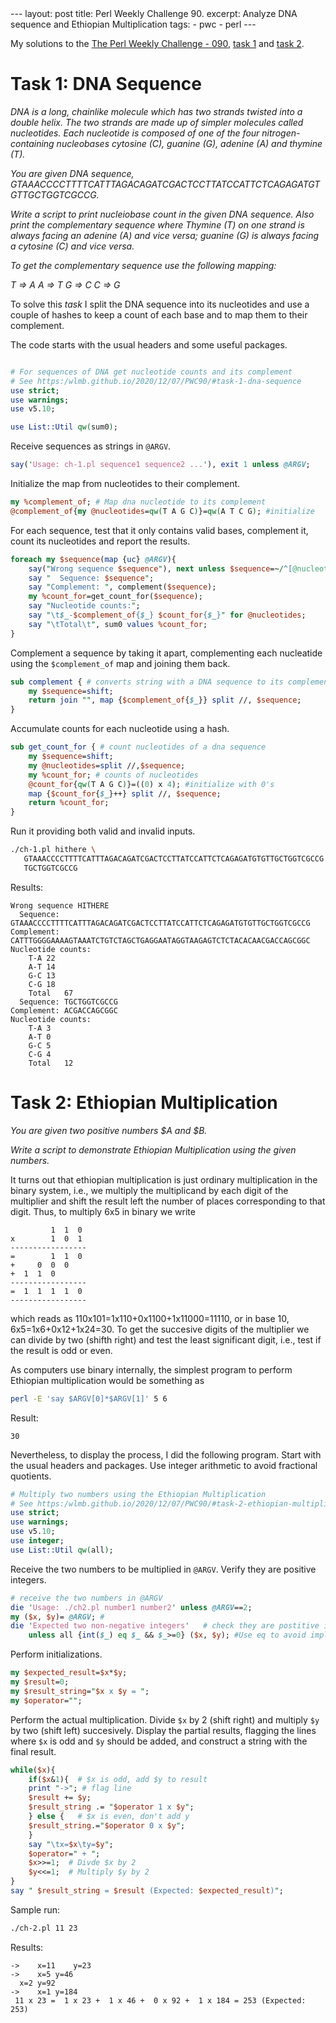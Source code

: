 #+OPTIONS: toc:nil author:nil
#+BEGIN_EXPORT html
---
layout: post
title: Perl Weekly Challenge 90.
excerpt: Analyze DNA sequence and Ethiopian Multiplication
tags:
   - pwc
   - perl
---
#+END_EXPORT

My solutions to the [[https://perlweeklychallenge.org/blog/perl-weekly-challenge-090/#TASK1][The Perl Weekly Challenge - 090]], [[https://github.com/wlmb/perlweeklychallenge-club/blob/master/challenge-090/wlmb/perl/ch-1.pl][task 1]] and
[[https://github.com/wlmb/perlweeklychallenge-club/blob/master/challenge-090/wlmb/perl/ch-2.pl][task 2]].
* Task 1: DNA Sequence
/DNA is a long, chainlike molecule which has two strands twisted into a/
/double helix. The two strands are made up of simpler molecules called/
/nucleotides. Each nucleotide is composed of one of the four/
/nitrogen-containing nucleobases cytosine (C), guanine (G), adenine (A)/
/and thymine (T)./

/You are given DNA sequence, GTAAACCCCTTTTCATTTAGACAGATCGACTCCTTATCCATTCTCAGAGATGTGTTGCTGGTCGCCG./

/Write a script to print nucleiobase count in the given DNA/
/sequence. Also print the complementary sequence where Thymine (T) on/
/one strand is always facing an adenine (A) and vice versa; guanine (G)/
/is always facing a cytosine (C) and vice versa./

/To get the complementary sequence use the following mapping:/

/T => A/
/A => T/
/G => C/
/C => G/

To solve this /task/ I split the DNA sequence into its nucleotides and use
a couple of hashes to keep a count of each base and to map them to
their complement.

The code starts with the usual headers and some useful packages.

#+BEGIN_SRC perl :tangle ch-1.pl :shebang #!/usr/bin/env perl

# For sequences of DNA get nucleotide counts and its complement
# See https:/wlmb.github.io/2020/12/07/PWC90/#task-1-dna-sequence
use strict;
use warnings;
use v5.10;

use List::Util qw(sum0);
#+END_SRC


Receive sequences as strings in ~@ARGV~.
#+BEGIN_SRC perl :tangle ch-1.pl
say('Usage: ch-1.pl sequence1 sequence2 ...'), exit 1 unless @ARGV;
#+END_SRC

Initialize the map from nucleotides to their complement.
#+begin_src perl :tangle ch-1.pl
my %complement_of; # Map dna nucleotide to its complement
@complement_of{my @nucleotides=qw(T A G C)}=qw(A T C G); #initialize
#+end_src

For each sequence, test that it only contains valid bases, complement
it, count its nucleotides and report the results.
#+begin_src perl :tangle ch-1.pl
foreach my $sequence(map {uc} @ARGV){
    say("Wrong sequence $sequence"), next unless $sequence=~/^[@nucleotides]*$/;
    say "  Sequence: $sequence";
    say "Complement: ", complement($sequence);
    my %count_for=get_count_for($sequence);
    say "Nucleotide counts:";
    say "\t$_-$complement_of{$_} $count_for{$_}" for @nucleotides;
    say "\tTotal\t", sum0 values %count_for;
}
#+end_src

Complement a sequence by taking it apart, complementing each
nucleatide using the ~$complement_of~ map and joining them back.

#+begin_src perl :tangle ch-1.pl
sub complement { # converts string with a DNA sequence to its complement
    my $sequence=shift;
    return join "", map {$complement_of{$_}} split //, $sequence;
}
#+end_src

Accumulate counts for each nucleotide using a hash.
#+begin_src perl :tangle ch-1.pl
sub get_count_for { # count nucleotides of a dna sequence
    my $sequence=shift;
    my @nucleotides=split //,$sequence;
    my %count_for; # counts of nucleotides
    @count_for{qw(T A G C)}=((0) x 4); #initialize with 0's
    map {$count_for{$_}++} split //, $sequence;
    return %count_for;
}
#+end_src

Run it providing both valid and invalid inputs.
#+begin_src bash :results output verbatim
./ch-1.pl hithere \
   GTAAACCCCTTTTCATTTAGACAGATCGACTCCTTATCCATTCTCAGAGATGTGTTGCTGGTCGCCG \
   TGCTGGTCGCCG
#+end_src

Results:
#+begin_example
Wrong sequence HITHERE
  Sequence: GTAAACCCCTTTTCATTTAGACAGATCGACTCCTTATCCATTCTCAGAGATGTGTTGCTGGTCGCCG
Complement: CATTTGGGGAAAAGTAAATCTGTCTAGCTGAGGAATAGGTAAGAGTCTCTACACAACGACCAGCGGC
Nucleotide counts:
	T-A 22
	A-T 14
	G-C 13
	C-G 18
	Total	67
  Sequence: TGCTGGTCGCCG
Complement: ACGACCAGCGGC
Nucleotide counts:
	T-A 3
	A-T 0
	G-C 5
	C-G 4
	Total	12
#+end_example

* Task 2: Ethiopian Multiplication
/You are given two positive numbers $A and $B./

/Write a script to demonstrate Ethiopian Multiplication using the given numbers./

It turns out that ethiopian multiplication is just ordinary
multiplication in the binary system, i.e., we multiply the
multiplicand by each digit of the multiplier and shift the result
left the number of places corresponding to that digit.
Thus, to multiply 6x5 in binary we write
#+begin_example
             1  1  0
    x        1  0  1
    -----------------
    =        1  1  0
    +     0  0  0
    +  1  1  0
    -----------------
    =  1  1  1  1  0
    -----------------
#+end_example
which reads as 110x101=1x110+0x1100+1x11000=11110, or
in base 10, 6x5=1x6+0x12+1x24=30. To get the
succesive digits of the multiplier we can divide by two (shifth right)
and test the least significant digit, i.e., test if the result is odd
or even.

As computers use binary internally, the simplest program to perform Ethiopian
multiplication would be something as
#+begin_src bash :results output verbatim
perl -E 'say $ARGV[0]*$ARGV[1]' 5 6
#+end_src

Result:
#+begin_example
30
#+end_example

Nevertheless, to display the process, I did the following program.
Start with the usual headers and packages. Use integer arithmetic to
avoid fractional quotients.
#+BEGIN_SRC perl :tangle ch-2.pl  :shebang #!/usr/bin/env perl
# Multiply two numbers using the Ethiopian Multiplication
# See https:/wlmb.github.io/2020/12/07/PWC90/#task-2-ethiopian-multiplication
use strict;
use warnings;
use v5.10;
use integer;
use List::Util qw(all);
#+END_SRC
Receive the two numbers to be multiplied in ~@ARGV~. Verify they are
positive integers.
#+begin_src perl :tangle ch-2.pl
# receive the two numbers in @ARGV
die 'Usage: ./ch2.pl number1 number2' unless @ARGV==2;
my ($x, $y)= @ARGV; #
die 'Expected two non-negative integers'   # check they are postitive integers
    unless all {int($_) eq $_ && $_>=0} ($x, $y); #Use eq to avoid implicit int conversion
#+end_src
Perform initializations.
#+begin_src perl :tangle ch-2.pl
my $expected_result=$x*$y;
my $result=0;
my $result_string="$x x $y = ";
my $operator="";
#+end_src
Perform the actual multiplication. Divide ~$x~ by 2 (shift right) and
multiply ~$y~ by two (shift left) succesively. Display
the partial results, flagging the lines where ~$x~ is odd and ~$y~ should
be added, and construct a string with the final result.
#+begin_src perl :tangle ch-2.pl
while($x){
    if($x&1){  # $x is odd, add $y to result
	print "->"; # flag line
	$result += $y;
	$result_string .= "$operator 1 x $y";
    } else {   # $x is even, don't add y
	$result_string.="$operator 0 x $y";
    }
    say "\tx=$x\ty=$y";
    $operator=" + ";
    $x>>=1;  # Divde $x by 2
    $y<<=1;  # Multiply $y by 2
}
say " $result_string = $result (Expected: $expected_result)";
#+end_src
Sample run:
#+begin_src bash :results output verbatim
./ch-2.pl 11 23
#+end_src

Results:
: ->	x=11	y=23
: ->	x=5	y=46
: 	x=2	y=92
: ->	x=1	y=184
:  11 x 23 =  1 x 23 +  1 x 46 +  0 x 92 +  1 x 184 = 253 (Expected: 253)
